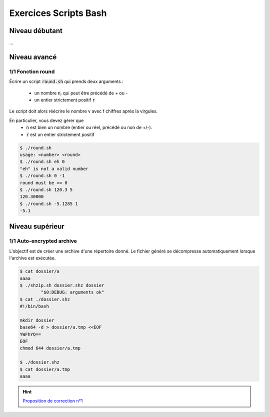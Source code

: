 .. _bash-sh:

==============================================
Exercices Scripts Bash
==============================================

Niveau débutant
***********************

...

Niveau avancé
***********************

1/1 Fonction round
------------------------

Écrire un script :code:`round.sh` qui prends deux arguments :

	* un nombre :code:`n`, qui peut être précédé de + ou -
	* un entier strictement positif :code:`r`

Le script doit alors réécrire le nombre v avec f chiffres après la virgules.

En particulier, vous devez gérer que
	* :code:`n` est bien un nombre (entier ou réel, précédé ou non de +/-).
	* :code:`r` est un entier strictement positif

.. code:: bash

	$ ./round.sh
	usage: <number> <round>
	$ ./round.sh eh 0
	"eh" is not a valid number
	$ ./round.sh 0 -1
	round must be >= 0
	$ ./round.sh 120.3 5
	120.30000
	$ ./round.sh -5.1285 1
	-5.1

Niveau supérieur
***********************

1/1 Auto-encrypted archive
-----------------------------

L'objectif est de créer une archive d'une répertoire donné.
Le fichier généré se décompresse automatiquement lorsque l'archive est exécutée.

.. code:: bash

	$ cat dossier/a
	aaaa
	$ ./shzip.sh dossier.shz dossier
		"$0:DEBUG: arguments ok"
	$ cat ./dossier.shz
	#!/bin/bash

	mkdir dossier
	base64 -d > dossier/a.tmp <<EOF
	YWFhYQ==
	EOF
	chmod 644 dossier/a.tmp

	$ ./dossier.shz
	$ cat dossier/a.tmp
	aaaa

.. hint::

	`Proposition de correction n°1 <../../../_static/linux/scripts/shzip.sh>`_